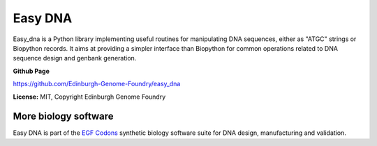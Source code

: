 Easy DNA
==========

Easy_dna is a Python library implementing useful routines for manipulating DNA
sequences, either as "ATGC" strings or Biopython records. It aims at providing
a simpler interface than Biopython for common operations related to DNA sequence
design and genbank generation.

**Github Page**

`<https://github.com/Edinburgh-Genome-Foundry/easy_dna>`_

**License:** MIT, Copyright Edinburgh Genome Foundry

More biology software
-----------------------

.. image:: https://raw.githubusercontent.com/Edinburgh-Genome-Foundry/Edinburgh-Genome-Foundry.github.io/master/static/imgs/logos/egf-codon-horizontal.png
  :target: https://edinburgh-genome-foundry.github.io/

Easy DNA is part of the `EGF Codons <https://edinburgh-genome-foundry.github.io/>`_ synthetic biology software suite for DNA design, manufacturing and validation.
